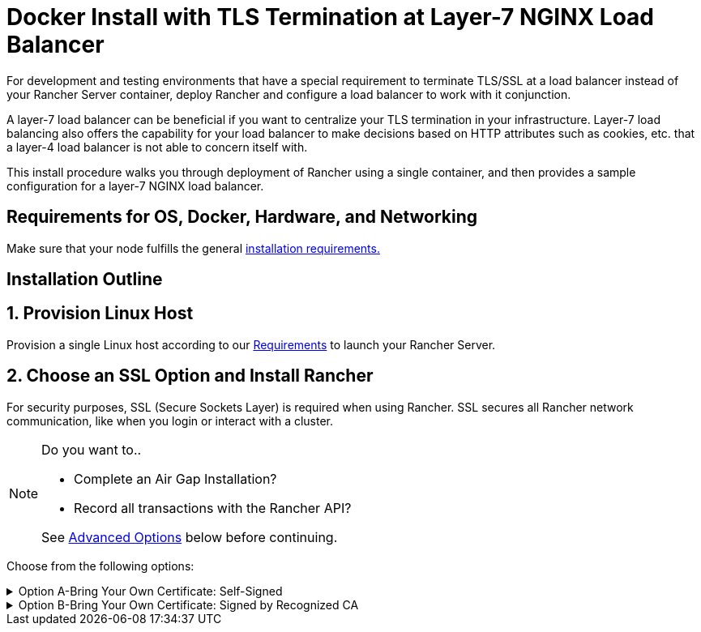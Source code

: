 = Docker Install with TLS Termination at Layer-7 NGINX Load Balancer

For development and testing environments that have a special requirement to terminate TLS/SSL at a load balancer instead of your Rancher Server container, deploy Rancher and configure a load balancer to work with it conjunction.

A layer-7 load balancer can be beneficial if you want to centralize your TLS termination in your infrastructure. Layer-7 load balancing also offers the capability for your load balancer to make decisions based on HTTP attributes such as cookies, etc. that a layer-4 load balancer is not able to concern itself with.

This install procedure walks you through deployment of Rancher using a single container, and then provides a sample configuration for a layer-7 NGINX load balancer.

== Requirements for OS, Docker, Hardware, and Networking

Make sure that your node fulfills the general xref:../../getting-started/installation-and-upgrade/installation-requirements/installation-requirements.adoc[installation requirements.]

== Installation Outline

== 1. Provision Linux Host

Provision a single Linux host according to our xref:../../getting-started/installation-and-upgrade/installation-requirements/installation-requirements.adoc[Requirements] to launch your Rancher Server.

== 2. Choose an SSL Option and Install Rancher

For security purposes, SSL (Secure Sockets Layer) is required when using Rancher. SSL secures all Rancher network communication, like when you login or interact with a cluster.

[NOTE]
.Do you want to..
====

* Complete an Air Gap Installation?
* Record all transactions with the Rancher API?

See <<advanced-options,Advanced Options>> below before continuing.
====


Choose from the following options:

.Option A-Bring Your Own Certificate: Self-Signed
[%collapsible]
======
If you elect to use a self-signed certificate to encrypt communication, you must install the certificate on your load balancer (which you'll do later) and your Rancher container. Run the Docker command to deploy Rancher, pointing it toward your certificate.

[NOTE]
.Prerequisites:
====

Create a self-signed certificate.

* The certificate files must be in PEM format.
====


*To Install Rancher Using a Self-Signed Cert:*

. While running the Docker command to deploy Rancher, point Docker toward your CA certificate file.
+
----
docker run -d --restart=unless-stopped \
  -p 80:80 -p 443:443 \
  -v /etc/your_certificate_directory/cacerts.pem:/etc/rancher/ssl/cacerts.pem \
  rancher/rancher:latest
----
+
======
.Option B-Bring Your Own Certificate: Signed by Recognized CA
[%collapsible]
======
If your cluster is public facing, it's best to use a certificate signed by a recognized CA.

[NOTE]
.Prerequisites:
====

* The certificate files must be in PEM format.
====


*To Install Rancher Using a Cert Signed by a Recognized CA:*

If you use a certificate signed by a recognized CA, installing your certificate in the Rancher container isn't necessary. We do have to make sure there is no default CA certificate generated and stored, you can do this by passing the `--no-cacerts` parameter to the container.

. Enter the following command.

 ```
 docker run -d --restart=unless-stopped \
 -p 80:80 -p 443:443 \
 rancher/rancher:latest --no-cacerts
 ``` ======

== 3. Configure Load Balancer

When using a load balancer in front of your Rancher container, there's no need for the container to redirect port communication from port 80 or port 443. By passing the header `X-Forwarded-Proto: https` header, this redirect is disabled.

The load balancer or proxy has to be configured to support the following:

* *WebSocket* connections
* *SPDY* / *HTTP/2* protocols
* Passing / setting the following headers:
+
| Header | Value | Description |
  |------|-----|---------|
  | `Host`                | Hostname used to reach Rancher.          | To identify the server requested by the client.
  | `X-Forwarded-Proto`   | `https`                                  | To identify the protocol that a client used to connect to the load balancer or proxy. +
 +
*Note:* If this header is present, `rancher/rancher` does not redirect HTTP to HTTPS.
  | `X-Forwarded-Port`    | Port used to reach Rancher.              | To identify the protocol that client used to connect to the load balancer or proxy.
  | `X-Forwarded-For`     | IP of the client connection.             | To identify the originating IP address of a client.
+
=== Example NGINX configuration

This NGINX configuration is tested on NGINX 1.14.

[NOTE]
====

This NGINX configuration is only an example and may not suit your environment. For complete documentation, see https://docs.nginx.com/nginx/admin-guide/load-balancer/http-load-balancer/[NGINX Load Balancing - HTTP Load Balancing].
====


* Replace `rancher-server` with the IP address or hostname of the node running the Rancher container.
* Replace both occurrences of `FQDN` to the DNS name for Rancher.
* Replace `/certs/fullchain.pem` and `/certs/privkey.pem` to the location of the server certificate and the server certificate key respectively.

----
worker_processes 4;
worker_rlimit_nofile 40000;

events {
    worker_connections 8192;
}

http {
    upstream rancher {
        server rancher-server:80;
    }

    map $http_upgrade $connection_upgrade {
        default Upgrade;
        ''      close;
    }

    server {
        listen 443 ssl http2;
        server_name FQDN;
        ssl_certificate /certs/fullchain.pem;
        ssl_certificate_key /certs/privkey.pem;

        location / {
            proxy_set_header Host $host;
            proxy_set_header X-Forwarded-Proto $scheme;
            proxy_set_header X-Forwarded-Port $server_port;
            proxy_set_header X-Forwarded-For $proxy_add_x_forwarded_for;
            proxy_pass http://rancher;
            proxy_http_version 1.1;
            proxy_set_header Upgrade $http_upgrade;
            proxy_set_header Connection $connection_upgrade;
            # This allows the ability for the execute shell window to remain open for up to 15 minutes. Without this parameter, the default is 1 minute and will automatically close.
            proxy_read_timeout 900s;
            proxy_buffering off;
        }
    }

    server {
        listen 80;
        server_name FQDN;
        return 301 https://$server_name$request_uri;
    }
}
----

{blank} +

== What's Next?

* *Recommended:* Review Single Node xref:../../how-to-guides/new-user-guides/backup-restore-and-disaster-recovery/back-up-docker-installed-rancher.adoc[Backup] and xref:../../how-to-guides/new-user-guides/backup-restore-and-disaster-recovery/restore-docker-installed-rancher.adoc[Restore]. Although you don't have any data you need to back up right now, we recommend creating backups after regular Rancher use.
* Create a Kubernetes cluster: xref:../new-user-guides/kubernetes-clusters-in-rancher-setup/kubernetes-clusters-in-rancher-setup.adoc[Provisioning Kubernetes Clusters].

{blank} +

== FAQ and Troubleshooting

For help troubleshooting certificates, see xref:../../getting-started/installation-and-upgrade/other-installation-methods/rancher-on-a-single-node-with-docker/certificate-troubleshooting.adoc[this section.]

== Advanced Options

=== API Auditing

If you want to record all transactions with the Rancher API, enable the xref:enable-api-audit-log.adoc[API Auditing] feature by adding the flags below into your install command.

 -e AUDIT_LEVEL=1 \
 -e AUDIT_LOG_PATH=/var/log/auditlog/rancher-api-audit.log \
 -e AUDIT_LOG_MAXAGE=20 \
 -e AUDIT_LOG_MAXBACKUP=20 \
 -e AUDIT_LOG_MAXSIZE=100 \

=== Air Gap

If you are visiting this page to complete an xref:../../getting-started/installation-and-upgrade/other-installation-methods/air-gapped-helm-cli-install/air-gapped-helm-cli-install.adoc[Air Gap Installation], you must pre-pend your private registry URL to the server tag when running the installation command in the option that you choose. Add `<REGISTRY.DOMAIN.COM:PORT>` with your private registry URL in front of `rancher/rancher:latest`.

*Example:*

  <REGISTRY.DOMAIN.COM:PORT>/rancher/rancher:latest

=== Persistent Data

Rancher uses etcd as a datastore. When Rancher is installed with Docker, the embedded etcd is being used. The persistent data is at the following path in the container: `/var/lib/rancher`.

You can bind mount a host volume to this location to preserve data on the host it is running on:

----
docker run -d --restart=unless-stopped \
  -p 80:80 -p 443:443 \
  -v /opt/rancher:/var/lib/rancher \
  --privileged \
  rancher/rancher:latest
----

This operation requires ../../getting-started/installation-and-upgrade/other-installation-methods/rancher-on-a-single-node-with-docker/rancher-on-a-single-node-with-docker.adoc#privileged-access-for-rancher[privileged access].

This layer 7 NGINX configuration is tested on NGINX version 1.13 (mainline) and 1.14 (stable).

[NOTE]
====

This NGINX configuration is only an example and may not suit your environment. For complete documentation, see https://docs.nginx.com/nginx/admin-guide/load-balancer/tcp-udp-load-balancer/[NGINX Load Balancing - TCP and UDP Load Balancer].
====


----
upstream rancher {
    server rancher-server:80;
}

map $http_upgrade $connection_upgrade {
    default Upgrade;
    ''      close;
}

server {
    listen 443 ssl http2;
    server_name rancher.yourdomain.com;
    ssl_certificate /etc/your_certificate_directory/fullchain.pem;
    ssl_certificate_key /etc/your_certificate_directory/privkey.pem;

    location / {
        proxy_set_header Host $host;
        proxy_set_header X-Forwarded-Proto $scheme;
        proxy_set_header X-Forwarded-Port $server_port;
        proxy_set_header X-Forwarded-For $proxy_add_x_forwarded_for;
        proxy_pass http://rancher;
        proxy_http_version 1.1;
        proxy_set_header Upgrade $http_upgrade;
        proxy_set_header Connection $connection_upgrade;
        # This allows the ability for the execute shell window to remain open for up to 15 minutes. Without this parameter, the default is 1 minute and will automatically close.
        proxy_read_timeout 900s;
        proxy_buffering off;
    }
}

server {
    listen 80;
    server_name rancher.yourdomain.com;
    return 301 https://$server_name$request_uri;
}
----

{blank} +

